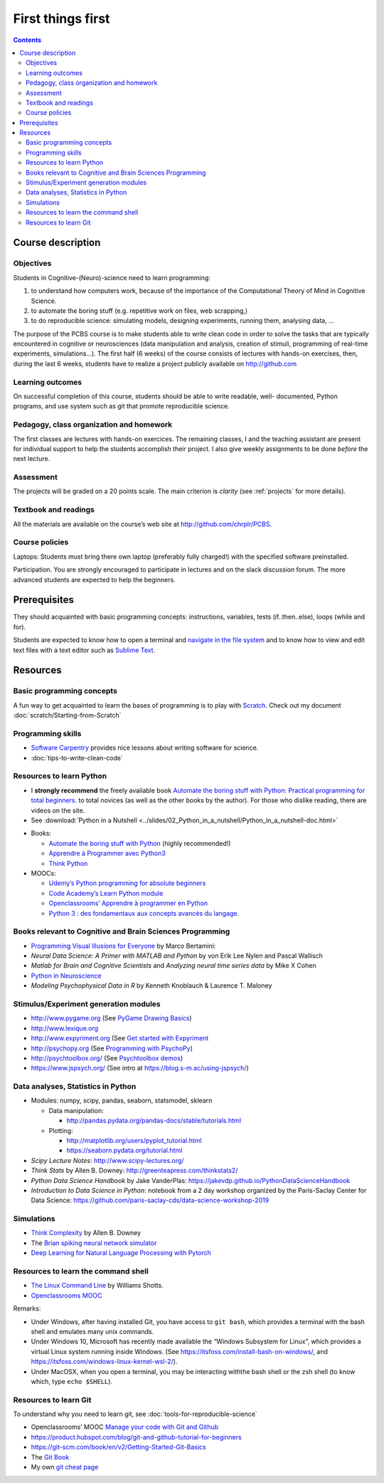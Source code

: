 .. _first:


******************
First things first
******************

.. contents::


Course description
==================


Objectives
----------

Students in Cognitive-(Neuro)-science need to learn programming:

1. to understand how computers work, because of the importance of the
   Computational Theory of Mind in Cognitive Science.
2. to automate the boring stuff (e.g. repetitive work on files, web
   scrapping,)
3. to do reproducible science: simulating models, designing experiments, running
   them, analysing data, ...


The purpose of the PCBS course is to make students able to write clean code in
order to solve the tasks that are typically encountered in cognitive or
neurosciences (data manipulation and analysis, creation of stimuli, programming
of real-time experiments, simulations...). The first half (6 weeks) of the
course consists of lectures with hands-on exercises, then, during the last 6
weeks, students have to realize a project publicly available on http://github.com


Learning outcomes
-----------------
                    
On successful completion of this course, students should be able to write
readable, well- documented, Python programs, and use system such as git that
promote reproducible science.

                    
Pedagogy, class organization and homework
-----------------------------------------

The first classes are lectures with hands-on exercices. The remaining classes, I
and the teaching assistant are present for individual support to help the
students accomplish their project. I also give weekly assignments to be done
*before* the next lecture.
                    
Assessment
----------

The projects will be graded on a 20 points scale. The main criterion is *clarity*
(see :ref:`projects` for more details).



Textbook and readings
---------------------

All the materials are available on the course’s web site at http://github.com/chrplr/PCBS.
                    

Course policies
---------------
                    
Laptops: Students must bring there own laptop (preferably fully charged!) with
the specified software preinstalled.
                    
Participation. You are strongly encouraged to participate in lectures and on the
slack discussion forum. The more advanced students are expected to help the
beginners.


Prerequisites
=============

They should  acquainted with basic programming concepts: instructions, variables, tests (if..then..else), loops (while and for). 

Students are expected to know how to open a terminal and `navigate in the file system <http://linuxcommand.org/lc3_lts0020.php>`__ and to know how to view and edit text files with a text editor such as `Sublime Text <https://www.sublimetext.com>`__.


Resources
=========

Basic programming concepts
--------------------------

A fun way to get acquainted to learn the bases of programming is to play with
`Scratch <http://scratch.mit.edu>`__. Check out my document
:doc:`scratch/Starting-from-Scratch`


Programming skills
------------------

*  `Software Carpentry <https://software-carpentry.org/lessons/>`__
   provides nice lessons about writing software for science.
*  :doc:`tips-to-write-clean-code`



Resources to learn Python
-------------------------

-  I **strongly recommend** the freely available book `Automate the
   boring stuff with Python: Practical programming for total
   beginners. <https://automatetheboringstuff.com/>`__ to total novices
   (as well as the other books by the author). For those who dislike
   reading, there are videos on the site.

-  See :download:`Python in a Nutshell <../slides/02_Python_in_a_nutshell/Python_in_a_nutshell-doc.html>`


*  Books:

   -  `Automate the boring stuff with
      Python <https://automatetheboringstuff.com/>`__ (highly
      recommended!)
   -  `Apprendre à Programmer avec
      Python3 <https://inforef.be/swi/python.htm>`__
   -  `Think Python <http://greenteapress.com/thinkpython2/>`__


*  MOOCs:

   -  `Udemy’s Python programming for absolute
      beginners <https://www.udemy.com/python-programming-for-absolute-beginners/>`__
   -  `Code Academy’s Learn Python
      module <https://www.codecademy.com/learn/learn-python>`__
   -  `Openclassrooms’ Apprendre à programmer en
      Python <https://openclassrooms.com/fr/courses/235344-apprenez-a-programmer-en-python>`__
   -  `Python 3 : des fondamentaux aux concepts avancés du
      langage <https://www.fun-mooc.fr/courses/course-v1:UCA+107001+session02/eb326b60bec3461ba2621fd4d6bd95b8/>`__.



Books relevant to Cognitive and Brain Sciences Programming
----------------------------------------------------------

*  `Programming Visual Illusions for
   Everyone <https://www.programmingvisualillusionsforeveryone.online/>`__
   by Marco Bertamini:
*  *Neural Data Science: A Primer with MATLAB and Python* by von Erik
   Lee Nylen and Pascal Wallisch
*  *Matlab for Brain and Cognitive Scientists* and *Analyzing neural
   time series data* by Mike X Cohen
*  `Python in Neuroscience <https://www.frontiersin.org/research-topics/8/python-in-neuroscience>`__
*  *Modeling Psychophysical Data in R* by Kenneth Knoblauch & Laurence
   T. Maloney



Stimulus/Experiment generation modules
--------------------------------------

-  http://www.pygame.org (See `PyGame Drawing
   Basics <https://www.cs.ucsb.edu/~pconrad/cs5nm/topics/pygame/drawing/>`__)
-  http://www.lexique.org
-  http://www.expyriment.org (See `Get started with
   Expyriment <https://docs.expyriment.org/Tutorial.html>`__
-  http://psychopy.org (See `Programming with
   PsychoPy <https://www.socsci.ru.nl/wilberth/nocms/psychopy/print.php>`__)
-  http://psychtoolbox.org/ (See `Psychtoolbox
   demos <http://peterscarfe.com/ptbtutorials.html>`__)
-  https://www.jspsych.org/ (See intro at https://blog.s-m.ac/using-jspsych/)



Data analyses, Statistics in Python
-----------------------------------

-  Modules: numpy, scipy, pandas, seaborn, statsmodel, sklearn

   -  Data manipulation:

      -  http://pandas.pydata.org/pandas-docs/stable/tutorials.html

   -  Plotting:

      -  http://matplotlib.org/users/pyplot_tutorial.html
      -  https://seaborn.pydata.org/tutorial.html

-  *Scipy Lecture Notes*: http://www.scipy-lectures.org/
-  *Think Stats* by Allen B. Downey:
   http://greenteapress.com/thinkstats2/
-  *Python Data Science Handbook* by Jake VanderPlas:
   https://jakevdp.github.io/PythonDataScienceHandbook
-  *Introduction to Data Science in Python*: notebook from a 2 day workshop organized by the Paris-Saclay Center for Data Science: https://github.com/paris-saclay-cds/data-science-workshop-2019


Simulations
-----------

-  `Think
   Complexity <http://greenteapress.com/wp/think-complexity-2e/>`__ by
   Allen B. Downey
-  The `Brian spiking neural network
   simulator <http://briansimulator.org/>`__
-  `Deep Learning for Natural Language Processing with
   Pytorch <https://pytorch.org/tutorials/beginner/deep_learning_nlp_tutorial.html>`__


Resources to learn the command shell
------------------------------------


-  `The Linux Command Line <http://linuxcommand.org/tlcl.php>`__ by
   Williams Shotts.
-  `Openclassrooms
   MOOC <https://openclassrooms.com/courses/reprenez-le-controle-a-l-aide-de-linux>`__

Remarks:

- Under Windows, after having installed Git, you have access to ``git bash``, which provides a terminal with the bash shell and emulates many unix commands.

- Under Windows 10, Microsoft has recently made available the “Windows Subsystem for Linux”, which provides a virtual Linux system running inside Windows. (See https://itsfoss.com/install-bash-on-windows/, and https://itsfoss.com/windows-linux-kernel-wsl-2/).

-  Under MacOSX, when you open a terminal, you may be interacting withthe bash shell or the zsh shell (to know which, type ``echo $SHELL``).



Resources to learn Git
----------------------

To understand why you need to learn git, see :doc:`tools-for-reproducible-science`

*  Openclassrooms’ MOOC `Manage your code with Git and Github <https://openclassrooms.com/en/courses/5671626-manage-your-code-project-with-git-github>`__
*  https://product.hubspot.com/blog/git-and-github-tutorial-for-beginners
*  https://git-scm.com/book/en/v2/Getting-Started-Git-Basics
*  The `Git Book <https://git-scm.com/book/en/v2>`__
*  My own `git cheat page <http://www.pallier.org/version-control-at-your-fingertips-a-quick-start-with-git.html#version-control-at-your-fingertips-a-quick-start-with-git>`__



